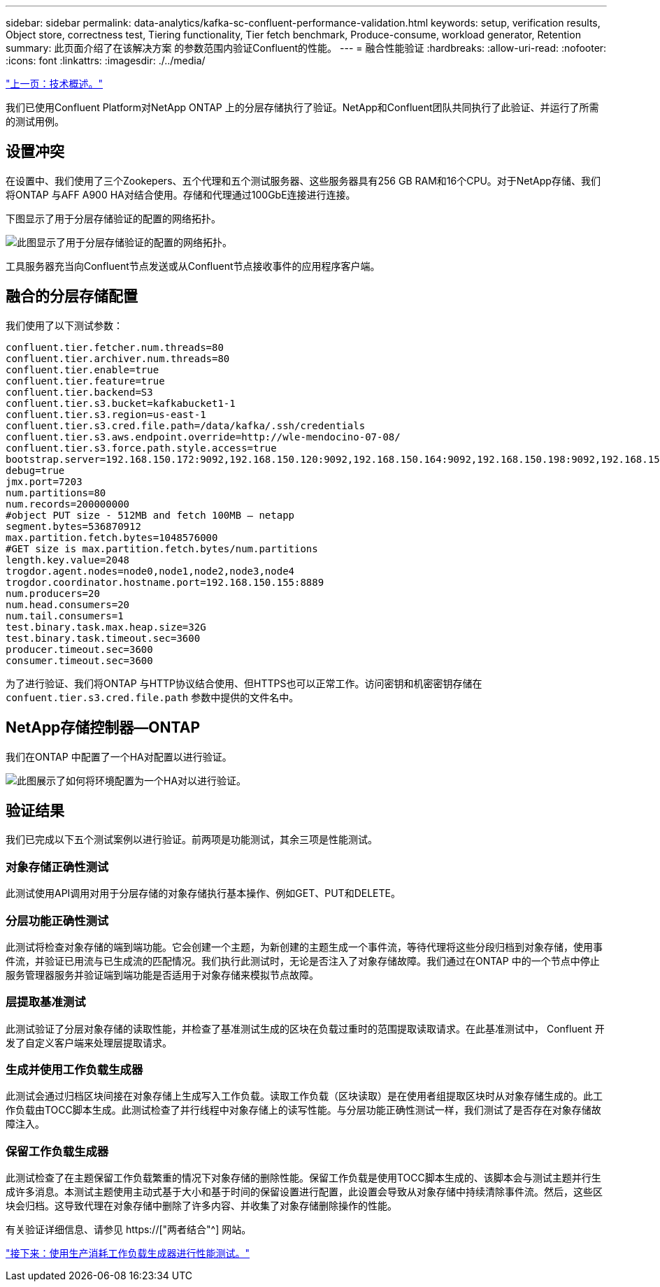 ---
sidebar: sidebar 
permalink: data-analytics/kafka-sc-confluent-performance-validation.html 
keywords: setup, verification results, Object store, correctness test, Tiering functionality, Tier fetch benchmark, Produce-consume, workload generator, Retention 
summary: 此页面介绍了在该解决方案 的参数范围内验证Confluent的性能。 
---
= 融合性能验证
:hardbreaks:
:allow-uri-read: 
:nofooter: 
:icons: font
:linkattrs: 
:imagesdir: ./../media/


link:kafka-sc-technology-overview.html["上一页：技术概述。"]

[role="lead"]
我们已使用Confluent Platform对NetApp ONTAP 上的分层存储执行了验证。NetApp和Confluent团队共同执行了此验证、并运行了所需的测试用例。



== 设置冲突

在设置中、我们使用了三个Zookepers、五个代理和五个测试服务器、这些服务器具有256 GB RAM和16个CPU。对于NetApp存储、我们将ONTAP 与AFF A900 HA对结合使用。存储和代理通过100GbE连接进行连接。

下图显示了用于分层存储验证的配置的网络拓扑。

image:kafka-sc-image7.png["此图显示了用于分层存储验证的配置的网络拓扑。"]

工具服务器充当向Confluent节点发送或从Confluent节点接收事件的应用程序客户端。



== 融合的分层存储配置

我们使用了以下测试参数：

....
confluent.tier.fetcher.num.threads=80
confluent.tier.archiver.num.threads=80
confluent.tier.enable=true
confluent.tier.feature=true
confluent.tier.backend=S3
confluent.tier.s3.bucket=kafkabucket1-1
confluent.tier.s3.region=us-east-1
confluent.tier.s3.cred.file.path=/data/kafka/.ssh/credentials
confluent.tier.s3.aws.endpoint.override=http://wle-mendocino-07-08/
confluent.tier.s3.force.path.style.access=true
bootstrap.server=192.168.150.172:9092,192.168.150.120:9092,192.168.150.164:9092,192.168.150.198:9092,192.168.150.109:9092,192.168.150.165:9092,192.168.150.119:9092,192.168.150.133:9092
debug=true
jmx.port=7203
num.partitions=80
num.records=200000000
#object PUT size - 512MB and fetch 100MB – netapp
segment.bytes=536870912
max.partition.fetch.bytes=1048576000
#GET size is max.partition.fetch.bytes/num.partitions
length.key.value=2048
trogdor.agent.nodes=node0,node1,node2,node3,node4
trogdor.coordinator.hostname.port=192.168.150.155:8889
num.producers=20
num.head.consumers=20
num.tail.consumers=1
test.binary.task.max.heap.size=32G
test.binary.task.timeout.sec=3600
producer.timeout.sec=3600
consumer.timeout.sec=3600
....
为了进行验证、我们将ONTAP 与HTTP协议结合使用、但HTTPS也可以正常工作。访问密钥和机密密钥存储在 `confuent.tier.s3.cred.file.path` 参数中提供的文件名中。



== NetApp存储控制器—ONTAP

我们在ONTAP 中配置了一个HA对配置以进行验证。

image:kafka-sc-image8.png["此图展示了如何将环境配置为一个HA对以进行验证。"]



== 验证结果

我们已完成以下五个测试案例以进行验证。前两项是功能测试，其余三项是性能测试。



=== 对象存储正确性测试

此测试使用API调用对用于分层存储的对象存储执行基本操作、例如GET、PUT和DELETE。



=== 分层功能正确性测试

此测试将检查对象存储的端到端功能。它会创建一个主题，为新创建的主题生成一个事件流，等待代理将这些分段归档到对象存储，使用事件流，并验证已用流与已生成流的匹配情况。我们执行此测试时，无论是否注入了对象存储故障。我们通过在ONTAP 中的一个节点中停止服务管理器服务并验证端到端功能是否适用于对象存储来模拟节点故障。



=== 层提取基准测试

此测试验证了分层对象存储的读取性能，并检查了基准测试生成的区块在负载过重时的范围提取读取请求。在此基准测试中， Confluent 开发了自定义客户端来处理层提取请求。



=== 生成并使用工作负载生成器

此测试会通过归档区块间接在对象存储上生成写入工作负载。读取工作负载（区块读取）是在使用者组提取区块时从对象存储生成的。此工作负载由TOCC脚本生成。此测试检查了并行线程中对象存储上的读写性能。与分层功能正确性测试一样，我们测试了是否存在对象存储故障注入。



=== 保留工作负载生成器

此测试检查了在主题保留工作负载繁重的情况下对象存储的删除性能。保留工作负载是使用TOCC脚本生成的、该脚本会与测试主题并行生成许多消息。本测试主题使用主动式基于大小和基于时间的保留设置进行配置，此设置会导致从对象存储中持续清除事件流。然后，这些区块会归档。这导致代理在对象存储中删除了许多内容、并收集了对象存储删除操作的性能。

有关验证详细信息、请参见 https://["两者结合"^] 网站。

link:kafka-sc-performance-tests-with-produce-consume-workload-generator.html["接下来：使用生产消耗工作负载生成器进行性能测试。"]
